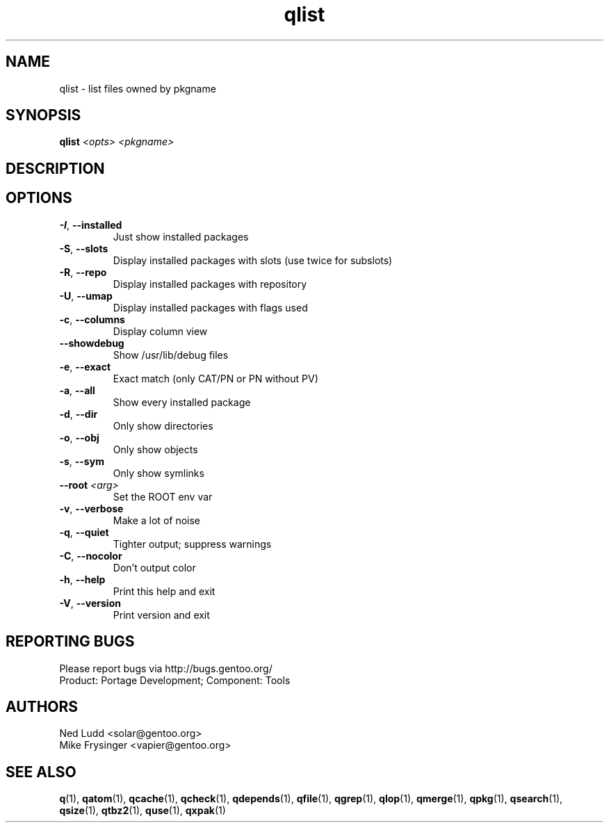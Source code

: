 .TH qlist "1" "Feb 2016" "Gentoo Foundation" "qlist"
.SH NAME
qlist \- list files owned by pkgname
.SH SYNOPSIS
.B qlist
\fI<opts> <pkgname>\fR
.SH DESCRIPTION

.SH OPTIONS
.TP
\fB\-I\fR, \fB\-\-installed\fR
Just show installed packages
.TP
\fB\-S\fR, \fB\-\-slots\fR
Display installed packages with slots (use twice for subslots)
.TP
\fB\-R\fR, \fB\-\-repo\fR
Display installed packages with repository
.TP
\fB\-U\fR, \fB\-\-umap\fR
Display installed packages with flags used
.TP
\fB\-c\fR, \fB\-\-columns\fR
Display column view
.TP
\fB\-\-showdebug\fR
Show /usr/lib/debug files
.TP
\fB\-e\fR, \fB\-\-exact\fR
Exact match (only CAT/PN or PN without PV)
.TP
\fB\-a\fR, \fB\-\-all\fR
Show every installed package
.TP
\fB\-d\fR, \fB\-\-dir\fR
Only show directories
.TP
\fB\-o\fR, \fB\-\-obj\fR
Only show objects
.TP
\fB\-s\fR, \fB\-\-sym\fR
Only show symlinks
.TP
\fB\-\-root\fR \fI<arg>\fR
Set the ROOT env var
.TP
\fB\-v\fR, \fB\-\-verbose\fR
Make a lot of noise
.TP
\fB\-q\fR, \fB\-\-quiet\fR
Tighter output; suppress warnings
.TP
\fB\-C\fR, \fB\-\-nocolor\fR
Don't output color
.TP
\fB\-h\fR, \fB\-\-help\fR
Print this help and exit
.TP
\fB\-V\fR, \fB\-\-version\fR
Print version and exit

.SH "REPORTING BUGS"
Please report bugs via http://bugs.gentoo.org/
.br
Product: Portage Development; Component: Tools
.SH AUTHORS
.nf
Ned Ludd <solar@gentoo.org>
Mike Frysinger <vapier@gentoo.org>
.fi
.SH "SEE ALSO"
.BR q (1),
.BR qatom (1),
.BR qcache (1),
.BR qcheck (1),
.BR qdepends (1),
.BR qfile (1),
.BR qgrep (1),
.BR qlop (1),
.BR qmerge (1),
.BR qpkg (1),
.BR qsearch (1),
.BR qsize (1),
.BR qtbz2 (1),
.BR quse (1),
.BR qxpak (1)
